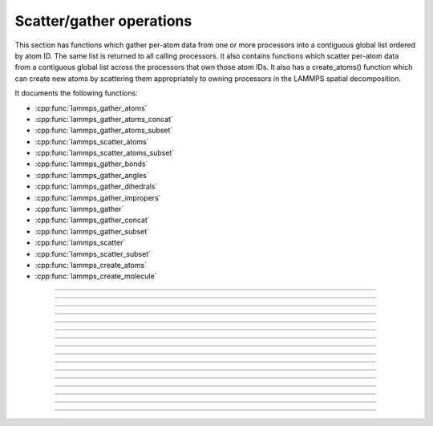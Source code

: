 Scatter/gather operations
=========================

This section has functions which gather per-atom data from one or more
processors into a contiguous global list ordered by atom ID.  The same
list is returned to all calling processors.  It also contains
functions which scatter per-atom data from a contiguous global list
across the processors that own those atom IDs.  It also has a
create_atoms() function which can create new atoms by scattering them
appropriately to owning processors in the LAMMPS spatial
decomposition.

It documents the following functions:

- :cpp:func:`lammps_gather_atoms`
- :cpp:func:`lammps_gather_atoms_concat`
- :cpp:func:`lammps_gather_atoms_subset`
- :cpp:func:`lammps_scatter_atoms`
- :cpp:func:`lammps_scatter_atoms_subset`
- :cpp:func:`lammps_gather_bonds`
- :cpp:func:`lammps_gather_angles`
- :cpp:func:`lammps_gather_dihedrals`
- :cpp:func:`lammps_gather_impropers`
- :cpp:func:`lammps_gather`
- :cpp:func:`lammps_gather_concat`
- :cpp:func:`lammps_gather_subset`
- :cpp:func:`lammps_scatter`
- :cpp:func:`lammps_scatter_subset`
- :cpp:func:`lammps_create_atoms`
- :cpp:func:`lammps_create_molecule`

-----------------------

.. doxygenfunction:: lammps_gather_atoms
   :project: progguide

-----------------------

.. doxygenfunction:: lammps_gather_atoms_concat
   :project: progguide

-----------------------

.. doxygenfunction:: lammps_gather_atoms_subset
   :project: progguide

-----------------------

.. doxygenfunction:: lammps_scatter_atoms
   :project: progguide

-----------------------

.. doxygenfunction:: lammps_scatter_atoms_subset
   :project: progguide

-----------------------

.. doxygenfunction:: lammps_gather_bonds
   :project: progguide

-----------------------

.. doxygenfunction:: lammps_gather_angles
   :project: progguide

-----------------------

.. doxygenfunction:: lammps_gather_dihedrals
   :project: progguide

-----------------------

.. doxygenfunction:: lammps_gather_impropers
   :project: progguide

-----------------------

.. doxygenfunction:: lammps_gather
   :project: progguide

-----------------------

.. doxygenfunction:: lammps_gather_concat
   :project: progguide

-----------------------

.. doxygenfunction:: lammps_gather_subset
   :project: progguide

-----------------------

.. doxygenfunction:: lammps_scatter
   :project: progguide

-----------------------

.. doxygenfunction:: lammps_scatter_subset
   :project: progguide

-----------------------

.. doxygenfunction:: lammps_create_atoms(void *handle, int n, const int *id, const int *type, const double *x, const double *v, const int *image, int bexpand)
   :project: progguide

-----------------------

.. doxygenfunction:: lammps_create_molecule
   :project: progguide

